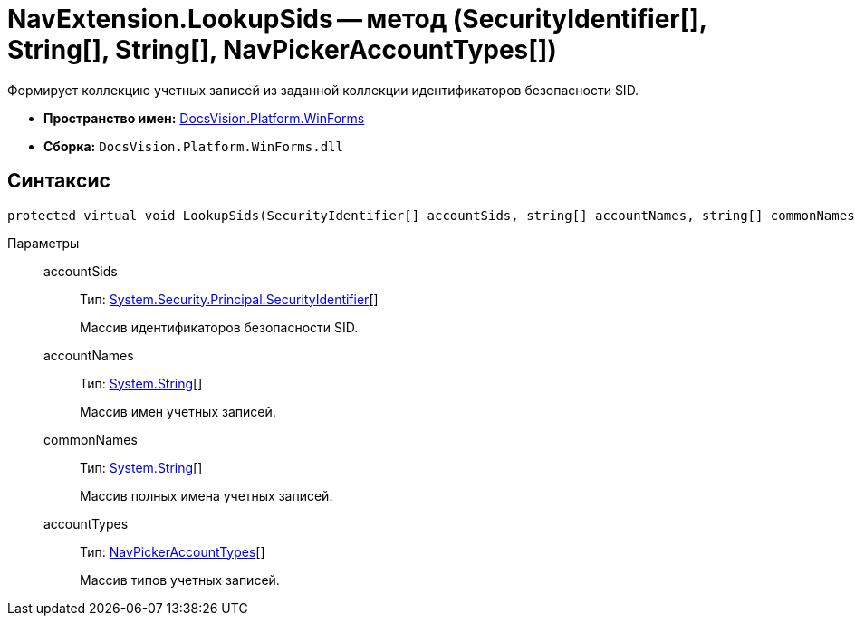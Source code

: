= NavExtension.LookupSids -- метод (SecurityIdentifier[], String[], String[], NavPickerAccountTypes[])

Формирует коллекцию учетных записей из заданной коллекции идентификаторов безопасности SID.

* *Пространство имен:* xref:api/DocsVision/Platform/WinForms/WinForms_NS.adoc[DocsVision.Platform.WinForms]
* *Сборка:* `DocsVision.Platform.WinForms.dll`

== Синтаксис

[source,csharp]
----
protected virtual void LookupSids(SecurityIdentifier[] accountSids, string[] accountNames, string[] commonNames, NavPickerAccountTypes[] accountTypes)
----

Параметры::
accountSids:::
Тип: http://msdn.microsoft.com/ru-ru/library/system.security.principal.securityidentifier.aspx[System.Security.Principal.SecurityIdentifier][]
+
Массив идентификаторов безопасности SID.
accountNames:::
Тип: http://msdn.microsoft.com/ru-ru/library/system.string.aspx[System.String][]
+
Массив имен учетных записей.
commonNames:::
Тип: http://msdn.microsoft.com/ru-ru/library/system.string.aspx[System.String][]
+
Массив полных имена учетных записей.
accountTypes:::
Тип: xref:api/DocsVision/Platform/Extensibility/NavPickerAccountTypes_EN.adoc[NavPickerAccountTypes][]
+
Массив типов учетных записей.

